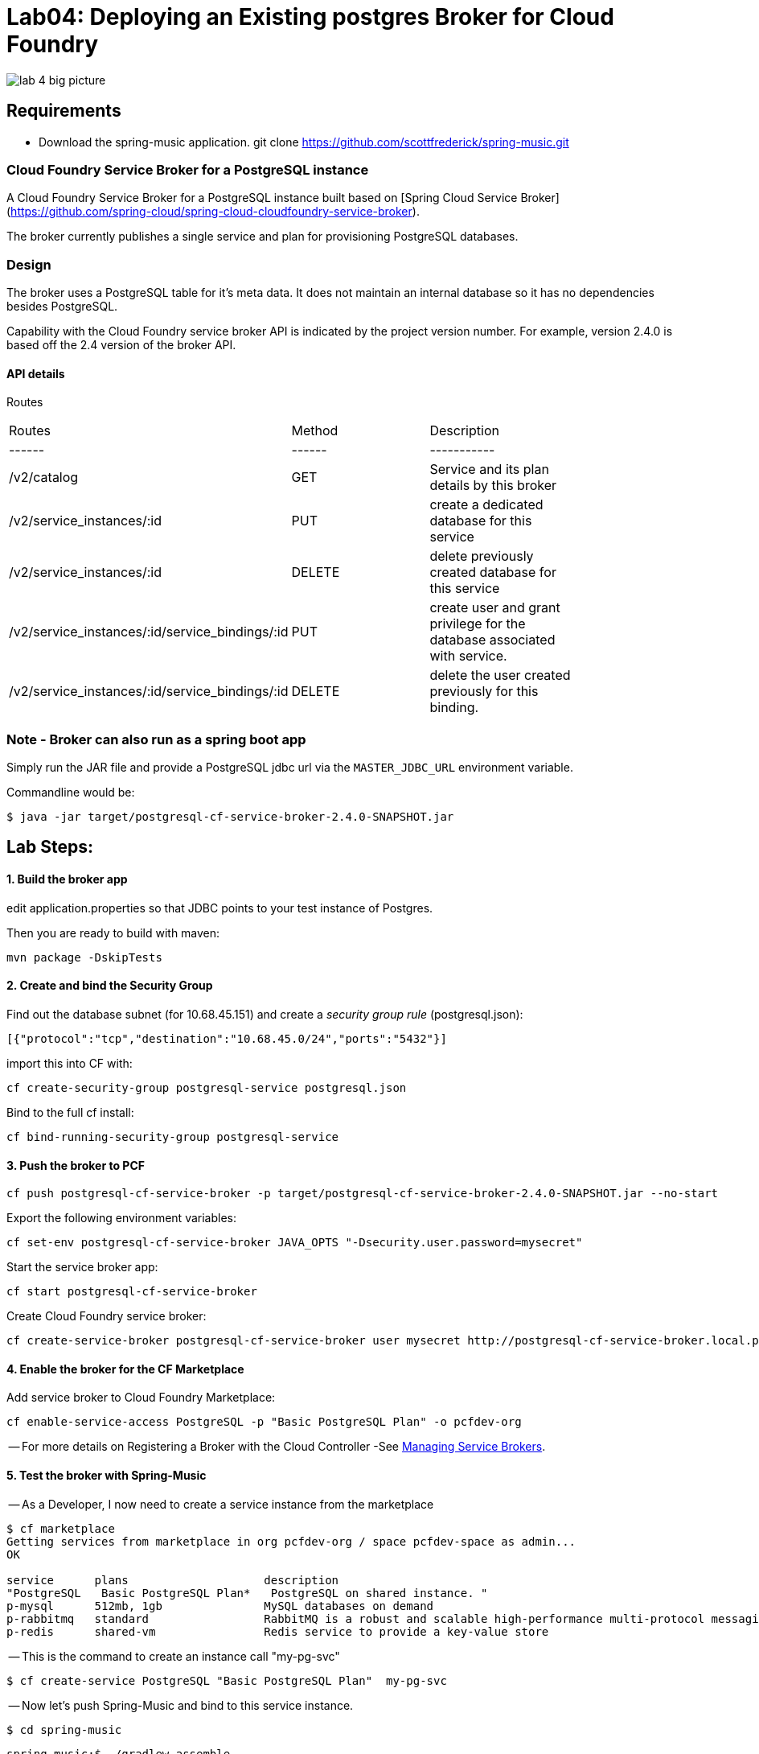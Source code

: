 = Lab04: Deploying an Existing postgres Broker for Cloud Foundry

image::../images/lab_4_big_picture.png[]

== *Requirements*
 - Download the spring-music application. git clone https://github.com/scottfrederick/spring-music.git
 


=== Cloud Foundry Service Broker for a PostgreSQL instance 

A Cloud Foundry Service Broker for a PostgreSQL instance built based on [Spring Cloud Service Broker](https://github.com/spring-cloud/spring-cloud-cloudfoundry-service-broker).

The broker currently publishes a single service and plan for provisioning PostgreSQL databases.

=== Design 

The broker uses a PostgreSQL table for it's meta data. It does not maintain an internal database so it has no dependencies besides PostgreSQL.

Capability with the Cloud Foundry service broker API is indicated by the project version number. For example, version 2.4.0 is based off the 2.4 version of the broker API.

#### API details
Routes
|===
|Routes|Method|Description|
|------|------|-----------|
|/v2/catalog|GET|Service and its plan details by this broker|
|/v2/service_instances/:id|PUT|create a dedicated database for this service|
|/v2/service_instances/:id|DELETE|delete previously created database for this service|
|/v2/service_instances/:id/service_bindings/:id|PUT|create user and grant privilege for the database associated with service.|
|/v2/service_instances/:id/service_bindings/:id|DELETE|delete the user created previously for this binding.|
|===

=== Note - Broker can also run as a spring boot app

Simply run the JAR file and provide a PostgreSQL jdbc url via the `MASTER_JDBC_URL` environment variable.

Commandline would be:
----
$ java -jar target/postgresql-cf-service-broker-2.4.0-SNAPSHOT.jar
----

== Lab Steps:

==== *1. Build the broker app*

edit application.properties so that JDBC points to your test instance of Postgres.

Then you are ready to build with maven:

....
mvn package -DskipTests   
....

==== *2. Create and bind the Security Group*

Find out the database subnet (for 10.68.45.151) and create a _security group rule_ (postgresql.json):
```
[{"protocol":"tcp","destination":"10.68.45.0/24","ports":"5432"}]
```

import this into CF with:
```
cf create-security-group postgresql-service postgresql.json
```

Bind to the full cf install:
```
cf bind-running-security-group postgresql-service
```


==== *3. Push the broker to PCF*
```
cf push postgresql-cf-service-broker -p target/postgresql-cf-service-broker-2.4.0-SNAPSHOT.jar --no-start
```

Export the following environment variables:

```
cf set-env postgresql-cf-service-broker JAVA_OPTS "-Dsecurity.user.password=mysecret"
```

Start the service broker app:
```
cf start postgresql-cf-service-broker
```

Create Cloud Foundry service broker:
```
cf create-service-broker postgresql-cf-service-broker user mysecret http://postgresql-cf-service-broker.local.pcfdev.io <-- must point to broker url bound via cf push above
```

==== *4. Enable the broker for the CF Marketplace*
Add service broker to Cloud Foundry Marketplace:
```
cf enable-service-access PostgreSQL -p "Basic PostgreSQL Plan" -o pcfdev-org
```


-- For more details on Registering a Broker with the Cloud Controller -See http://docs.cloudfoundry.org/services/managing-service-brokers.html[Managing Service Brokers].



==== *5. Test the broker with Spring-Music*

-- As a Developer, I now need to create a service instance from the marketplace

```
$ cf marketplace
Getting services from marketplace in org pcfdev-org / space pcfdev-space as admin...
OK

service      plans                    description   
"PostgreSQL   Basic PostgreSQL Plan*   PostgreSQL on shared instance. "  
p-mysql      512mb, 1gb               MySQL databases on demand   
p-rabbitmq   standard                 RabbitMQ is a robust and scalable high-performance multi-protocol messaging broker.   
p-redis      shared-vm                Redis service to provide a key-value store   
```

-- This is the command to create an instance call "my-pg-svc"
```
$ cf create-service PostgreSQL "Basic PostgreSQL Plan"  my-pg-svc
```

-- Now let's push Spring-Music and bind to this service instance.

```
$ cd spring-music
```

```
spring-music:$ ./gradlew assemble
```

```
spring-music:$ cf push spring-music
(output truncated)
...
requested state: started
instances: 1/1
usage: 512M x 1 instances
"urls: spring-music-inventible-toothpaste.local.pcfdev.io"
last uploaded: Sun Apr 24 14:32:26 UTC 2016
stack: cflinuxfs2
buildpack: java-buildpack=v3.6-offline-httpsgithub.com/cloudfoundry/java-buildpack.git#5194155 open-jdk-like-jre=1.8.0_71 open-jdk-like-memory-calculator=2.0.1_RELEASE spring-auto-reconfiguration=1.10.0_RELEASE tomcat-access-logging-support=2.5.0_RELEASE tomca...

     state     since                    cpu    memory           disk           details   
#0   running   2016-04-24 10:32:51 AM   0.0%   317.1M of 512M   154.7M of 1G      

```
--  Bind the spring-music app to our "my-pg-svc" instance.

```
$ cf bind-service spring-music my-pg-svc
```

-- Restage the app. Then browse to the app url and take a look at the *(i)* link (upper right of page) to confirm it is connected to postgres

```
$ cf restage spring-music
```

-- You should see the following in the browser:
image::spring-music-with-postgres.jpg

end of Lab

